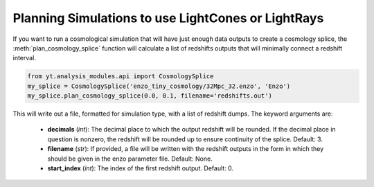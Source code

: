 .. _planning-cosmology-simulations:

Planning Simulations to use LightCones or LightRays
===================================================

If you want to run a cosmological simulation that will have just enough data 
outputs to create a cosmology splice, the :meth:`plan_cosmology_splice` 
function will calculate a list of redshifts outputs that will minimally 
connect a redshift interval.

.. code-block:: python

  from yt.analysis_modules.api import CosmologySplice
  my_splice = CosmologySplice('enzo_tiny_cosmology/32Mpc_32.enzo', 'Enzo')
  my_splice.plan_cosmology_splice(0.0, 0.1, filename='redshifts.out')

This will write out a file, formatted for simulation type, with a list of 
redshift dumps.  The keyword arguments are:

 * **decimals** (*int*): The decimal place to which the output redshift will 
   be rounded.  If the decimal place in question is nonzero, the redshift will 
   be rounded up to ensure continuity of the splice.  Default: 3.

 * **filename** (*str*): If provided, a file will be written with the redshift 
   outputs in the form in which they should be given in the enzo parameter 
   file.  Default: None.

 * **start_index** (*int*): The index of the first redshift output.  Default: 0.
